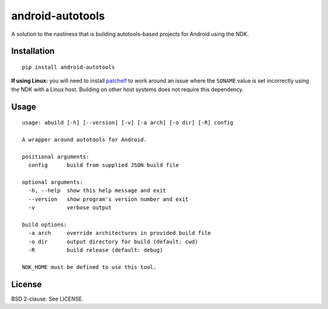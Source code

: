android-autotools
=================

A solution to the nastiness that is building autotools-based projects
for Android using the NDK.

Installation
------------

::

    pip install android-autotools

**If using Linux:** you will need to install
`patchelf <https://github.com/NixOS/patchelf>`_ to work around an
issue where the ``SONAME`` value is set incorrectly using the NDK with a
Linux host. Building on other host systems does not require this dependency.

Usage
-----

::

    usage: abuild [-h] [--version] [-v] [-a arch] [-o dir] [-R] config

    A wrapper around autotools for Android.

    positional arguments:
      config      build from supplied JSON build file

    optional arguments:
      -h, --help  show this help message and exit
      --version   show program's version number and exit
      -v          verbose output

    build options:
      -a arch     override architectures in provided build file
      -o dir      output directory for build (default: cwd)
      -R          build release (default: debug)

    NDK_HOME must be defined to use this tool.

License
-------

BSD 2-clause. See LICENSE.
